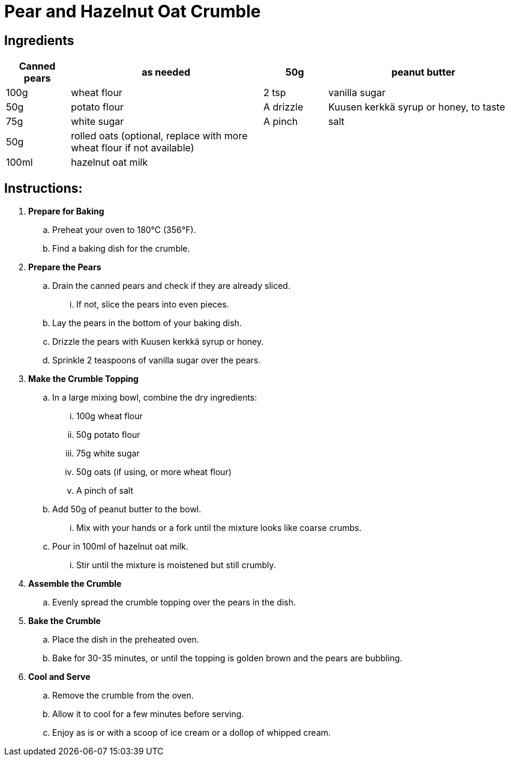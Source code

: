 = Pear and Hazelnut Oat Crumble

== Ingredients

[width="100%",cols=">1,<3,>1,<3",grid="none",frame="none",options="header", font="Arial", size="10pt"]
|===
| Canned pears | as needed | 50g | peanut butter
| 100g | wheat flour | 2 tsp | vanilla sugar
| 50g | potato flour | A drizzle | Kuusen kerkkä syrup or honey, to taste
| 75g | white sugar | A pinch | salt
| 50g | rolled oats (optional, replace with more wheat flour if not available) |  |
| 100ml | hazelnut oat milk |  |
|===

== Instructions:

[font="Arial", size="11pt"]
. **Prepare for Baking**
  .. Preheat your oven to 180°C (356°F).
  .. Find a baking dish for the crumble.

. **Prepare the Pears**
  .. Drain the canned pears and check if they are already sliced.
    ... If not, slice the pears into even pieces.
  .. Lay the pears in the bottom of your baking dish.
  .. Drizzle the pears with Kuusen kerkkä syrup or honey.
  .. Sprinkle 2 teaspoons of vanilla sugar over the pears.

. **Make the Crumble Topping**
  .. In a large mixing bowl, combine the dry ingredients:
    ... 100g wheat flour
    ... 50g potato flour
    ... 75g white sugar
    ... 50g oats (if using, or more wheat flour)
    ... A pinch of salt
  .. Add 50g of peanut butter to the bowl.
    ... Mix with your hands or a fork until the mixture looks like coarse crumbs.
  .. Pour in 100ml of hazelnut oat milk.
    ... Stir until the mixture is moistened but still crumbly.

. **Assemble the Crumble**
  .. Evenly spread the crumble topping over the pears in the dish.

. **Bake the Crumble**
  .. Place the dish in the preheated oven.
  .. Bake for 30-35 minutes, or until the topping is golden brown and the pears are bubbling.

. **Cool and Serve**
  .. Remove the crumble from the oven.
  .. Allow it to cool for a few minutes before serving.
  .. Enjoy as is or with a scoop of ice cream or a dollop of whipped cream.